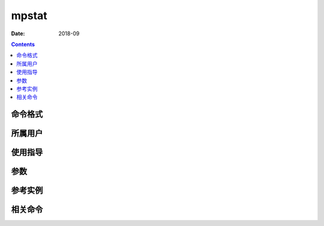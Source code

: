 .. _mpstat-cmd:

======================================================================================================================================================
mpstat
======================================================================================================================================================



:Date: 2018-09

.. contents::


.. _mpstat-format:

命令格式
======================================================================================================================================================




.. _mpstat-user:

所属用户
======================================================================================================================================================




.. _mpstat-guid:

使用指导
======================================================================================================================================================




.. _mpstat-args:

参数
======================================================================================================================================================



.. _mpstat-instance:

参考实例
======================================================================================================================================================



.. _mpstat-relevant:

相关命令
======================================================================================================================================================








